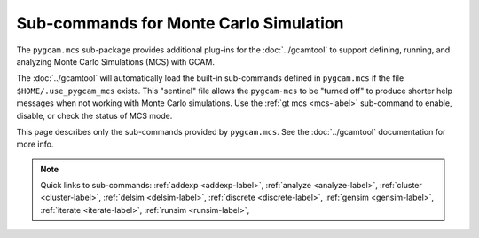Sub-commands for Monte Carlo Simulation
========================================

The ``pygcam.mcs`` sub-package provides additional plug-ins for the :doc:`../gcamtool`
to support defining, running, and analyzing Monte Carlo Simulations (MCS) with GCAM.

The :doc:`../gcamtool` will automatically load the built-in sub-commands
defined in ``pygcam.mcs`` if the file ``$HOME/.use_pygcam_mcs`` exists.
This "sentinel" file allows the ``pygcam-mcs`` to be "turned off" to produce
shorter help messages when not working with Monte Carlo simulations. Use the
:ref:`gt mcs <mcs-label>` sub-command to enable, disable, or check the status
of MCS mode.

This page describes only the sub-commands provided by ``pygcam.mcs``. See the
:doc:`../gcamtool` documentation for more info.

.. note::
   Quick links to sub-commands:
   :ref:`addexp <addexp-label>`,
   :ref:`analyze <analyze-label>`,
   :ref:`cluster <cluster-label>`,
   :ref:`delsim <delsim-label>`,
   :ref:`discrete <discrete-label>`,
   :ref:`gensim <gensim-label>`,
   :ref:`iterate <iterate-label>`,
   :ref:`runsim <runsim-label>`,

.. argparse::
   :module: pygcam.mcs.dummy_tool
   :func: _getMainParser
   :prog: gt

   addexp : @replace
      .. _addexp-label:

      Adds the named experiment to the database, with an optional description.

   analyze : @replace
      .. _analyze-label:

      Analyze simulation results stored in the database for the given simulation.
      At least one of ``-c``, ``-d``, ``-i``, ``-g``, ``-p``, ``-t`` (or their
      longname equivalents) must be specified.

   cluster : @replace
      .. _cluster-label:

      Start an :doc:`ipyparallel <ipyparallel:intro>` cluster after generating batch
      file templates based on parameters in ``.pygcam.cfg`` and the number of tasks
      to run.

   discrete : @replace
      .. _discrete-label:

      Convert csv files to the .ddist format.

   gensim : @replace
      .. _gensim-label:

      Generates input files for simulations by reading ``{ProjectDir}/mcs/parameters.xml``
      in the project directory.


   delsim : @replace
      .. _delsim-label:

      Delete simulation results and re-initialize the database for the given user
      application. This is done automatically by the sub-command ``gensim`` when
      the ``--delete`` flag is specified.

   iterate : @replace
      .. _iterate-label:

      Run a command in each ``trialDir``, or if ``expName`` is given, in each
      ``expDir``. The following arguments are available for use in the command
      string, specified within curly braces: ``appName``, ``simId``, ``trialNum``,
      ``expName``, ``trialDir``, ``expDir``. For example, to run the fictional program
      “foo” in each trialDir for a given set of parameters, you might write::

        gt iterate -s1 -c “foo -s{simId} -t{trialNum} -i{trialDir}/x -o{trialDir}/y/z.txt”.

   parallelPlot : @replace
      .. _parallelPlot-label:

      Generate a parallel coordinates plot for a set of simulation results.


   runsim : @replace
      .. _runsim-label:

      Run the identified trials on compute engines.

